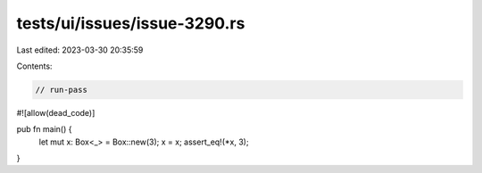 tests/ui/issues/issue-3290.rs
=============================

Last edited: 2023-03-30 20:35:59

Contents:

.. code-block:: rs

    // run-pass
#![allow(dead_code)]

pub fn main() {
   let mut x: Box<_> = Box::new(3);
   x = x;
   assert_eq!(*x, 3);
}


